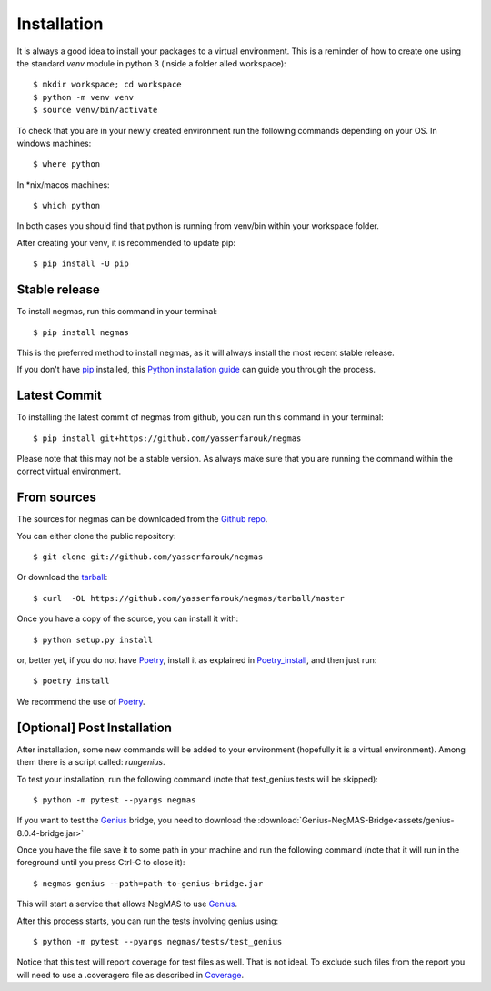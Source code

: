 .. highlight:: shell

============
Installation
============

It is always a good idea to install your packages to a virtual environment. This is a reminder of how to create one
using the standard `venv` module in python 3 (inside a folder alled workspace)::

$ mkdir workspace; cd workspace
$ python -m venv venv
$ source venv/bin/activate

To check that you are in your newly created environment run the following commands depending on your OS.
In windows machines::

$ where python

In *nix/macos machines::

$ which python

In both cases you should find that python is running from venv/bin within your workspace folder.

After creating your venv, it is recommended to update pip::

$ pip install -U pip


Stable release
--------------

To install negmas, run this command in your terminal::

$ pip install negmas

This is the preferred method to install negmas, as it will always install the most recent stable release.

If you don't have `pip`_ installed, this `Python installation guide`_ can guide
you through the process.

.. _pip: https://pip.pypa.io
.. _Python installation guide: http://docs.python-guide.org/en/latest/starting/installation/

Latest Commit
-------------

To installing the latest commit of negmas from github, you can run this command in your terminal::

$ pip install git+https://github.com/yasserfarouk/negmas

Please note that this may not be a stable version. As always make sure that you are running the command within the
correct virtual environment.

From sources
------------

The sources for negmas can be downloaded from the `Github repo`_.

You can either clone the public repository::

$ git clone git://github.com/yasserfarouk/negmas

Or download the `tarball`_::

$ curl  -OL https://github.com/yasserfarouk/negmas/tarball/master

Once you have a copy of the source, you can install it with::

$ python setup.py install

or, better yet, if you do not have Poetry_, install it as explained in Poetry_install_, and then just run::

$ poetry install

We recommend the use of Poetry_.

.. _Github repo: https://github.com/yasserfarouk/negmas
.. _Poetry: https://poetry.eustace.io
.. _Poetry_install: https://poetry.eustace.io/docs/#installation
.. _tarball: https://github.com/yasserfarouk/negmas/tarball/master


[Optional] Post Installation
----------------------------

After installation, some new commands will be added to your environment (hopefully it is a virtual environment). Among
them there is a script called: *rungenius*.

To test your installation, run the following command (note that test_genius tests will be skipped)::

$ python -m pytest --pyargs negmas

If you want to test the Genius_  bridge, you need to download the :download:`Genius-NegMAS-Bridge<assets/genius-8.0.4-bridge.jar>`

Once you have the file save it to some path in your machine and run the following command (note that it will run in the
foreground until you press Ctrl-C to close it)::

$ negmas genius --path=path-to-genius-bridge.jar

This will start a service that allows NegMAS to use Genius_.

After this process starts, you can run the tests involving genius using::

$ python -m pytest --pyargs negmas/tests/test_genius


Notice that this test will report coverage for test files as well. That is not ideal. To exclude such files from the
report you will need to use a .coveragerc file as described in Coverage_.

.. _Genius: http://ii.tudelft.nl/genius
.. _Coverage: https://pytest-cov.readthedocs.io/en/latest/config.html
